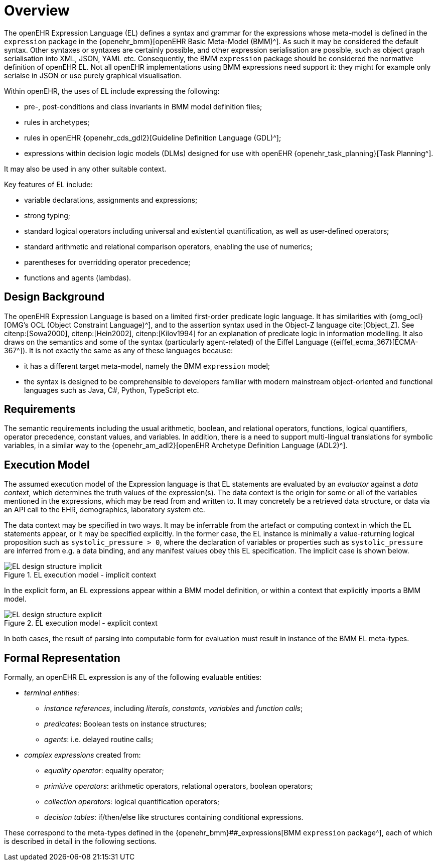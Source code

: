 = Overview

The openEHR Expression Language (EL) defines a syntax and grammar for the expressions whose meta-model is defined in the `expression` package in the {openehr_bmm}[openEHR Basic Meta-Model (BMM)^]. As such it may be considered the default syntax. Other syntaxes or syntaxes are certainly possible, and other expression serialisation are possible, such as object graph serialisation into XML, JSON, YAML etc. Consequently, the BMM `expression` package should be considered the normative definition of openEHR EL. Not all openEHR implementations using BMM expressions need support it: they might for example only serialse in JSON or use purely graphical visualisation.

Within openEHR, the uses of EL include expressing the following:

* pre-, post-conditions and class invariants in BMM model definition files;
* rules in archetypes;
* rules in openEHR {openehr_cds_gdl2}[Guideline Definition Language (GDL)^];
* expressions within decision logic models (DLMs) designed for use with openEHR {openehr_task_planning}[Task Planning^].

It may also be used in any other suitable context.

Key features of EL include:

* variable declarations, assignments and expressions;
* strong typing;
* standard logical operators including universal and existential quantification, as well as user-defined operators;
* standard arithmetic and relational comparison operators, enabling the use of numerics;
* parentheses for overridding operator precedence;
* functions and agents (lambdas).

== Design Background

The openEHR Expression Language is based on a limited first-order predicate logic language. It has similarities with {omg_ocl}[OMG's OCL (Object Constraint Language)^], and to the assertion syntax used in the Object-Z language cite:[Object_Z]. See citenp:[Sowa2000], citenp:[Hein2002], citenp:[Kilov1994] for an explanation of predicate logic in information modelling. It also draws on the semantics and some of the syntax (particularly agent-related) of the Eiffel Language ({eiffel_ecma_367}[ECMA-367^]). It is not exactly the same as any of these languages because:

* it has a different target meta-model, namely the BMM `expression` model;
* the syntax is designed to be comprehensible to developers familiar with modern mainstream object-oriented and functional languages such as Java, C#, Python, TypeScript etc.

== Requirements

The semantic requirements including the usual arithmetic, boolean, and relational operators, functions, logical quantifiers, operator precedence, constant values, and variables. In addition, there is a need to support multi-lingual translations for symbolic variables, in a similar way to the {openehr_am_adl2}[openEHR Archetype Definition Language (ADL2)^].

== Execution Model

The assumed execution model of the Expression language is that EL statements are evaluated by an _evaluator_ against a _data context_, which determines the truth values of the expression(s). The data context is the origin for some or all of the variables mentioned in the expressions, which may be read from and written to. It may concretely be a retrieved data structure, or data via an API call to the EHR, demographics, laboratory system etc.

The data context may be specified in two ways. It may be inferrable from the artefact or computing context in which the EL statements appear, or it may be specified explicitly. In the former case, the EL instance is minimally a value-returning logical proposition such as `systolic_pressure > 0`, where the declaration of variables or properties such as `systolic_pressure` are inferred from e.g. a data binding, and any manifest values obey this EL specification. The implicit case is shown below.

[.text-center]
.EL execution model - implicit context
image::{diagrams_uri}/EL_design_structure-implicit.svg[id=EL_design_structure_implicit, align="center"]

In the explicit form, an EL expressions appear within a BMM model definition, or within a context that explicitly imports a BMM model.

[.text-center]
.EL execution model - explicit context
image::{diagrams_uri}/EL_design_structure-explicit.svg[id=EL_design_structure_explicit, align="center"]

In both cases, the result of parsing into computable form for evaluation must result in instance of the BMM EL meta-types.

== Formal Representation

Formally, an openEHR EL expression is any of the following evaluable entities:

* _terminal entities_:
** _instance references_, including _literals_, _constants_, _variables_ and _function calls_;
** _predicates_: Boolean tests on instance structures;
** _agents_: i.e. delayed routine calls;
* _complex expressions_ created from:
** _equality operator_: equality operator;
** _primitive operators_: arithmetic operators, relational operators, boolean operators;
** _collection operators_: logical quantification operators;
** _decision tables_: if/then/else like structures containing conditional expressions.

These correspond to the meta-types defined in the {openehr_bmm}##_expressions[BMM `expression` package^], each of which is described in detail in the following sections.
